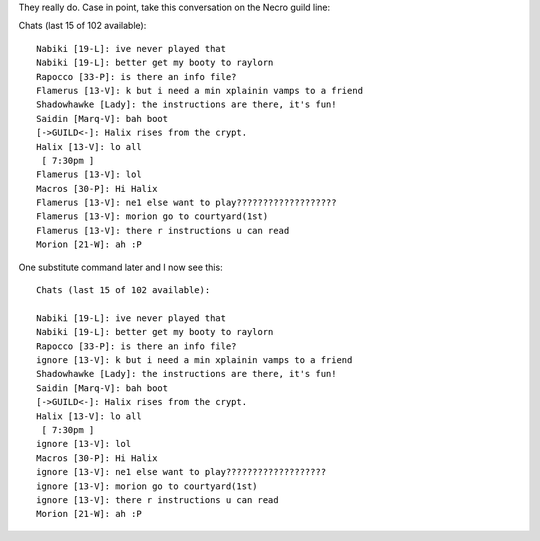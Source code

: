 .. title: Substitutes make life nicer
.. slug: substitutes
.. date: 2003-02-19 19:38:22
.. tags: dev, lyntin, python

They really do.  Case in point, take this conversation on the
Necro guild line:

Chats (last 15 of 102 available)::
 
   Nabiki [19-L]: ive never played that
   Nabiki [19-L]: better get my booty to raylorn
   Rapocco [33-P]: is there an info file?
   Flamerus [13-V]: k but i need a min xplainin vamps to a friend
   Shadowhawke [Lady]: the instructions are there, it's fun!
   Saidin [Marq-V]: bah boot
   [->GUILD<-]: Halix rises from the crypt.
   Halix [13-V]: lo all
    [ 7:30pm ]
   Flamerus [13-V]: lol
   Macros [30-P]: Hi Halix
   Flamerus [13-V]: ne1 else want to play???????????????????
   Flamerus [13-V]: morion go to courtyard(1st)
   Flamerus [13-V]: there r instructions u can read
   Morion [21-W]: ah :P


One substitute command later and I now see this::

   Chats (last 15 of 102 available):
 
   Nabiki [19-L]: ive never played that
   Nabiki [19-L]: better get my booty to raylorn
   Rapocco [33-P]: is there an info file?
   ignore [13-V]: k but i need a min xplainin vamps to a friend
   Shadowhawke [Lady]: the instructions are there, it's fun!
   Saidin [Marq-V]: bah boot
   [->GUILD<-]: Halix rises from the crypt.
   Halix [13-V]: lo all
    [ 7:30pm ]
   ignore [13-V]: lol
   Macros [30-P]: Hi Halix
   ignore [13-V]: ne1 else want to play???????????????????
   ignore [13-V]: morion go to courtyard(1st)
   ignore [13-V]: there r instructions u can read
   Morion [21-W]: ah :P
